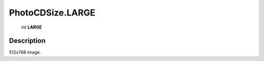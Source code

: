 .. _PhotoCDSize.LARGE:

================================================
PhotoCDSize.LARGE
================================================

   int **LARGE**


Description
-----------

512x768 image.

